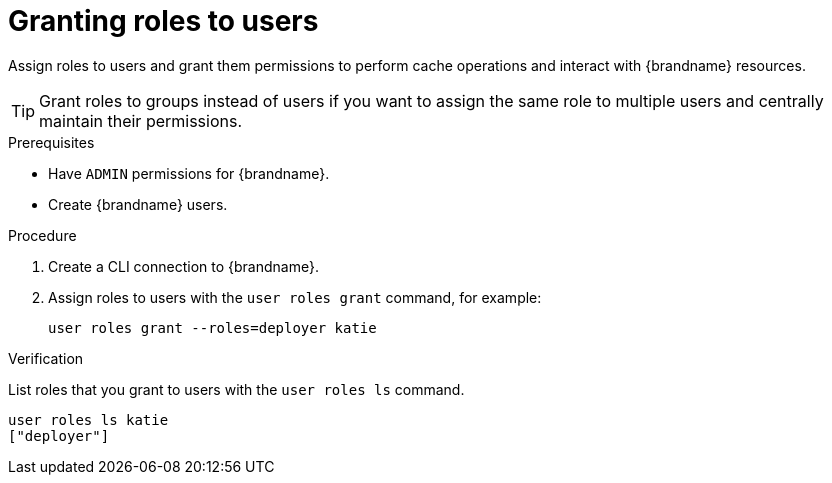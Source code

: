[id='granting-roles-to-users_{context}']
= Granting roles to users

Assign roles to users and grant them permissions to perform cache operations and interact with {brandname} resources.

[TIP]
====
Grant roles to groups instead of users if you want to assign the same role to multiple users and centrally maintain their permissions.
====

.Prerequisites

* Have `ADMIN` permissions for {brandname}.
* Create {brandname} users.

.Procedure

. Create a CLI connection to {brandname}.
. Assign roles to users with the [command]`user roles grant` command, for example:
+
[source,options="nowrap",subs=attributes+]
----
user roles grant --roles=deployer katie
----

.Verification

List roles that you grant to users with the [command]`user roles ls` command.

[source,options="nowrap",subs=attributes+]
----
user roles ls katie
["deployer"]
----
